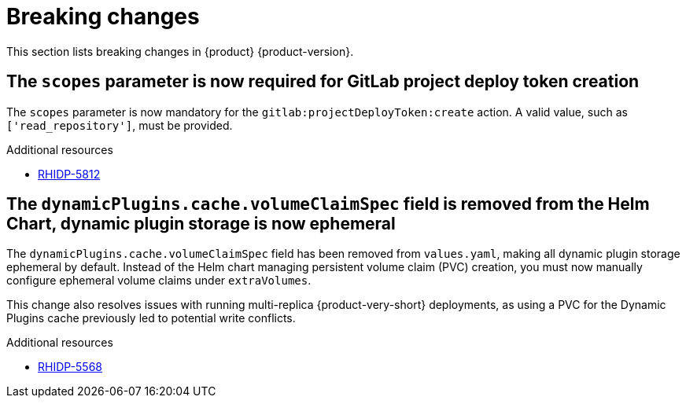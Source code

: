 :_content-type: REFERENCE
[id="breaking-changes"]
= Breaking changes

This section lists breaking changes in {product} {product-version}.


[id="breaking-change-rhidp-5812"]
== The `scopes` parameter is now required for GitLab project deploy token creation

The `scopes` parameter is now mandatory for the `gitlab:projectDeployToken:create` action. A valid value, such as `['read_repository']`, must be provided.

.Additional resources
* link:https://issues.redhat.com/browse/RHIDP-5812[RHIDP-5812]

[id="breaking-change-rhidp-5568"]
== The `dynamicPlugins.cache.volumeClaimSpec` field is removed from the Helm Chart, dynamic plugin storage is now ephemeral

The `dynamicPlugins.cache.volumeClaimSpec` field has been removed from `values.yaml`, making all dynamic plugin storage ephemeral by default. Instead of the Helm chart managing persistent volume claim (PVC) creation, you must now manually configure ephemeral volume claims under `extraVolumes`.

This change also resolves issues with running multi-replica {product-very-short} deployments, as using a PVC for the Dynamic Plugins cache previously led to potential write conflicts.

.Additional resources
* link:https://issues.redhat.com/browse/RHIDP-5568[RHIDP-5568]